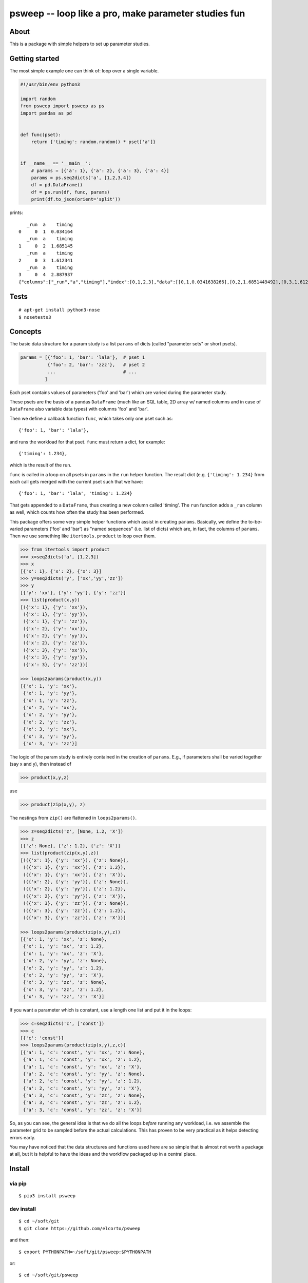 psweep -- loop like a pro, make parameter studies fun
=====================================================

About
-----

This is a package with simple helpers to set up parameter studies.

Getting started
---------------

The most simple example one can think of: loop over a single variable.

.. code-block:: python

    #!/usr/bin/env python3

    import random
    from psweep import psweep as ps
    import pandas as pd


    def func(pset):
        return {'timing': random.random() * pset['a']}
                
                    
    if __name__ == '__main__':
        # params = [{'a': 1}, {'a': 2}, {'a': 3}, {'a': 4}]
        params = ps.seq2dicts('a', [1,2,3,4])
        df = pd.DataFrame()
        df = ps.run(df, func, params)
        print(df.to_json(orient='split'))


prints::

       _run  a    timing
    0     0  1  0.034164
       _run  a    timing
    1     0  2  1.685145
       _run  a    timing
    2     0  3  1.612341
       _run  a    timing
    3     0  4  2.887937
    {"columns":["_run","a","timing"],"index":[0,1,2,3],"data":[[0,1,0.0341638266],[0,2,1.6851449492],[0,3,1.6123406636],[0,4,2.8879373119]]}

Tests
-----

::
    
    # apt-get install python3-nose
    $ nosetests3

Concepts
--------

The basic data structure for a param study is a list ``params`` of dicts
(called "parameter sets" or short psets).

.. code-block:: python

    params = [{'foo': 1, 'bar': 'lala'},  # pset 1
              {'foo': 2, 'bar': 'zzz'},   # pset 2
              ...                         # ...
             ]

Each pset contains values of parameters ('foo' and 'bar') which are varied
during the parameter study.

These psets are the basis of a pandas ``DataFrame`` (much like an SQL table, 2D
array w/ named columns and in case of ``DataFrame`` also variable data types)
with columns 'foo' and 'bar'. 

Then we define a callback function ``func``, which takes only one pset
such as::

    {'foo': 1, 'bar': 'lala'},

and runs the workload for that pset. ``func`` must return a dict, for example::

    {'timing': 1.234}, 

which is the result of the run.

``func`` is called in a loop on all psets in ``params`` in the ``run`` helper
function. The result dict (e.g. ``{'timing': 1.234}`` from each call gets merged
with the current pset such that we have::

    {'foo': 1, 'bar': 'lala', 'timing': 1.234}

That gets appended to a ``DataFrame``, thus creating a new column called
'timing'. The ``run`` function adds a ``_run`` column as well, which counts how
often the study has been performed.

This package offers some very simple helper functions which assist in creating
``params``. Basically, we define the to-be-varied parameters ('foo' and 'bar')
as "named sequences" (i.e. list of dicts) which are, in fact, the columns of
``params``. Then we use something like ``itertools.product`` to loop over them.

.. code-block:: python

    >>> from itertools import product
    >>> x=seq2dicts('a', [1,2,3])
    >>> x
    [{'x': 1}, {'x': 2}, {'x': 3}]
    >>> y=seq2dicts('y', ['xx','yy','zz'])
    >>> y
    [{'y': 'xx'}, {'y': 'yy'}, {'y': 'zz'}]
    >>> list(product(x,y))
    [({'x': 1}, {'y': 'xx'}),
     ({'x': 1}, {'y': 'yy'}),
     ({'x': 1}, {'y': 'zz'}),
     ({'x': 2}, {'y': 'xx'}),
     ({'x': 2}, {'y': 'yy'}),
     ({'x': 2}, {'y': 'zz'}),
     ({'x': 3}, {'y': 'xx'}),
     ({'x': 3}, {'y': 'yy'}),
     ({'x': 3}, {'y': 'zz'})]

    >>> loops2params(product(x,y))
    [{'x': 1, 'y': 'xx'},
     {'x': 1, 'y': 'yy'},
     {'x': 1, 'y': 'zz'},
     {'x': 2, 'y': 'xx'},
     {'x': 2, 'y': 'yy'},
     {'x': 2, 'y': 'zz'},
     {'x': 3, 'y': 'xx'},
     {'x': 3, 'y': 'yy'},
     {'x': 3, 'y': 'zz'}]

The logic of the param study is entirely contained in the creation of ``params``.
E.g., if parameters shall be varied together (say x and y), then instead of

.. code-block:: python

    >>> product(x,y,z)

use

.. code-block:: python

    >>> product(zip(x,y), z)

The nestings from ``zip()`` are flattened in ``loops2params()``.

.. code-block:: python

    >>> z=seq2dicts('z', [None, 1.2, 'X'])
    >>> z
    [{'z': None}, {'z': 1.2}, {'z': 'X'}]
    >>> list(product(zip(x,y),z))
    [(({'x': 1}, {'y': 'xx'}), {'z': None}),
     (({'x': 1}, {'y': 'xx'}), {'z': 1.2}),
     (({'x': 1}, {'y': 'xx'}), {'z': 'X'}),
     (({'x': 2}, {'y': 'yy'}), {'z': None}),
     (({'x': 2}, {'y': 'yy'}), {'z': 1.2}),
     (({'x': 2}, {'y': 'yy'}), {'z': 'X'}),
     (({'x': 3}, {'y': 'zz'}), {'z': None}),
     (({'x': 3}, {'y': 'zz'}), {'z': 1.2}),
     (({'x': 3}, {'y': 'zz'}), {'z': 'X'})]

    >>> loops2params(product(zip(x,y),z))
    [{'x': 1, 'y': 'xx', 'z': None},
     {'x': 1, 'y': 'xx', 'z': 1.2},
     {'x': 1, 'y': 'xx', 'z': 'X'},
     {'x': 2, 'y': 'yy', 'z': None},
     {'x': 2, 'y': 'yy', 'z': 1.2},
     {'x': 2, 'y': 'yy', 'z': 'X'},
     {'x': 3, 'y': 'zz', 'z': None},
     {'x': 3, 'y': 'zz', 'z': 1.2},
     {'x': 3, 'y': 'zz', 'z': 'X'}]

If you want a parameter which is constant, use a length one list and put it in
the loops:

.. code-block:: python

    >>> c=seq2dicts('c', ['const'])
    >>> c
    [{'c': 'const'}]
    >>> loops2params(product(zip(x,y),z,c))
    [{'a': 1, 'c': 'const', 'y': 'xx', 'z': None},
     {'a': 1, 'c': 'const', 'y': 'xx', 'z': 1.2},
     {'a': 1, 'c': 'const', 'y': 'xx', 'z': 'X'},
     {'a': 2, 'c': 'const', 'y': 'yy', 'z': None},
     {'a': 2, 'c': 'const', 'y': 'yy', 'z': 1.2},
     {'a': 2, 'c': 'const', 'y': 'yy', 'z': 'X'},
     {'a': 3, 'c': 'const', 'y': 'zz', 'z': None},
     {'a': 3, 'c': 'const', 'y': 'zz', 'z': 1.2},
     {'a': 3, 'c': 'const', 'y': 'zz', 'z': 'X'}]

So, as you can see, the general idea is that we do all the loops *before*
running any workload, i.e. we assemble the parameter grid to be sampled before
the actual calculations. This has proven to be very practical as it helps
detecting errors early.

You may have noticed that the data structures and functions used here are so
simple that is almost not worth a package at all, but it is helpful to have the
ideas and the workflow packaged up in a central place.

Install
-------

via pip
```````

::

    $ pip3 install psweep

dev install
```````````

::
    
    $ cd ~/soft/git
    $ git clone https://github.com/elcorto/psweep

and then::

    $ export PYTHONPATH=~/soft/git/psweep:$PYTHONPATH

or::

    $ cd ~/soft/git/psweep

followed by::
    
    $ export PYTHONPATH=$HOME/soft/lib/python3.5/site-packages:$PYTHONPATH
    $ PYTHONUSERBASE=$HOME/soft pip3 install --user -e .

or the same, but more verbose::
    
    $ export PYTHONPATH=$HOME/soft/lib/python3.5/site-packages:$PYTHONPATH
    $ python3 setup.py install --prefix=~/soft
